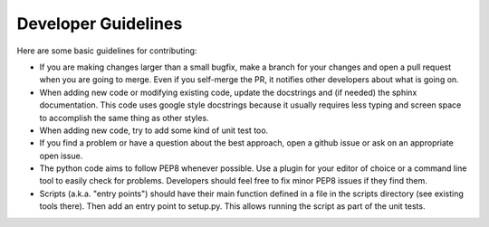 .. _dev:

Developer Guidelines
==============================

Here are some basic guidelines for contributing:

- If you are making changes larger than a small bugfix, make a branch for your
  changes and open a pull request when you are going to merge.  Even if you
  self-merge the PR, it notifies other developers about what is going on.

- When adding new code or modifying existing code, update the docstrings and
  (if needed) the sphinx documentation.  This code uses google style docstrings
  because it usually requires less typing and screen space to accomplish the
  same thing as other styles.

- When adding new code, try to add some kind of unit test too.

- If you find a problem or have a question about the best approach, open a
  github issue or ask on an appropriate open issue.

- The python code aims to follow PEP8 whenever possible.  Use a plugin for your
  editor of choice or a command line tool to easily check for problems.
  Developers should feel free to fix minor PEP8 issues if they find them.

- Scripts (a.k.a. "entry points") should have their main function defined in a
  file in the scripts directory (see existing tools there).  Then add an entry
  point to setup.py.  This allows running the script as part of the unit tests.
